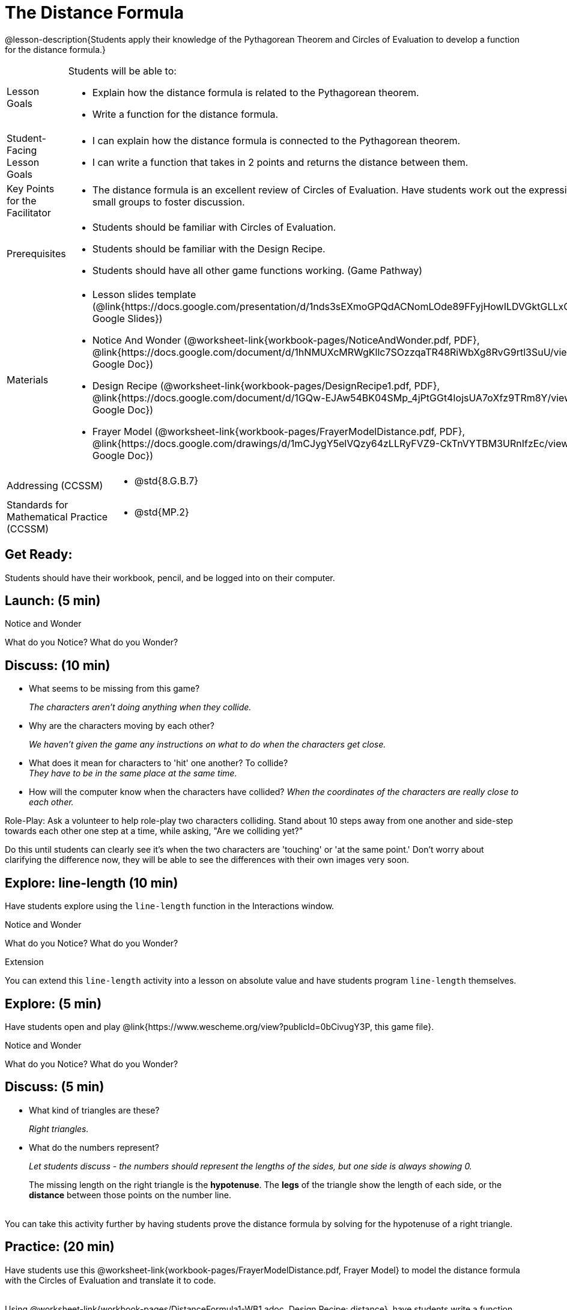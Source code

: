 = The Distance Formula

@lesson-description{Students apply their knowledge of the Pythagorean Theorem and Circles of Evaluation to develop a function for the distance formula.}


[.left-header,cols="20a,80a", stripes=none]
|===
|Lesson Goals
|Students will be able to:

* Explain how the distance formula is related to the Pythagorean theorem.
* Write a function for the distance formula.


|Student-Facing Lesson Goals
|
* I can explain how the distance formula is connected to the Pythagorean theorem.
* I can write a function that takes in 2 points and returns the distance between them.

|Key Points for the Facilitator
|
* The distance formula is an excellent review of Circles of Evaluation. Have students work out the expression in small groups to foster discussion.

|Prerequisites
|
* Students should be familiar with Circles of Evaluation.
* Students should be familiar with the Design Recipe.
* Students should have all other game functions working. (Game Pathway)

|Materials
|
* Lesson slides template (@link{https://docs.google.com/presentation/d/1nds3sEXmoGPQdACNomLOde89FFyjHowILDVGktGLLxQ/view, Google Slides})

ifeval::["{proglang}" == "wescheme"]
* Sample game file - no distance lines (@link{https://www.wescheme.org/view?publicId=PJMfrSvGRl, WeScheme})

* Sample game file - with distance lines (@link{https://www.wescheme.org/view?publicId=0bCivugY3P, WeScheme})
endif::[]
ifeval::["{proglang}" == "pyret"] 
* Sample game file - no distance lines (@link{https://code.pyret.org/editor#share=1g_3AqB4v6Jtq6TzcIHYNTkvlW9B6dLHS&v=882d33a, Pyret})

* Sample game file - with distances lines (@link{https://code.pyret.org/editor#share=1y1eWn1YyDDqilj0MFqEpMy4egVh-G81W&v=882d33a, Pyret})
endif::[]


* Notice And Wonder (@worksheet-link{workbook-pages/NoticeAndWonder.pdf, PDF}, @link{https://docs.google.com/document/d/1hNMUXcMRWgKllc7SOzzqaTR48RiWbXg8RvG9rtl3SuU/view, Google Doc})

* Design Recipe (@worksheet-link{workbook-pages/DesignRecipe1.pdf, PDF}, @link{https://docs.google.com/document/d/1GQw-EJAw54BK04SMp_4jPtGGt4IojsUA7oXfz9TRm8Y/view, Google Doc})

* Frayer Model (@worksheet-link{workbook-pages/FrayerModelDistance.pdf, PDF}, @link{https://docs.google.com/drawings/d/1mCJygY5elVQzy64zLLRyFVZ9-CkTnVYTBM3URnIfzEc/view, Google Doc})

////
Bootstrap Formative Assessments

* @link{https://teacher.desmos.com/activitybuilder/custom/5cdcb07bb4b8576069fdcef1, Bootstrap: Algebra - More Design Recipe Practice} (Desmos Activity)

Connection Activities

* @link{https://teacher.desmos.com/activitybuilder/custom/58efa58b999d890619a5663e, Absolute Value} (Desmos)
* @link{https://www.geogebra.org/m/rq7uDucY, Absolute Value Inequality Illustrator} (Geogebra)
* @link{https://quizizz.com/admin/quiz/581c92bd3fa551e37a438264/absolute-value-preview, Absolute Value} (Quizizz)
* @link{https://www.geogebra.org/m/DTeGM5U7, Distance Formula} (Geogebra)
* @link{https://quizizz.com/admin/quiz/5876366405dad51d02b1beef/distance-formula, Distance Formula} (Quizizz)
* @link{https://quizizz.com/admin/quiz/5828a9f82627ff7d77818381/pythagorean-theorem, Pythagorean Theorem} (Quizizz)
* @link{https://www.geogebra.org/m/jFFERBdd#material/ZFTGX57r, Pythagorean Theorem} (Geogebra)
////

|===

[.left-header,cols="20a,80a", stripes=none]
|===
|Addressing (CCSSM)
|
* @std{8.G.B.7}

|Standards for Mathematical Practice (CCSSM)
|
* @std{MP.2}
|===


== Get Ready:

Students should have their workbook, pencil, and be logged into 
ifeval::["{proglang}" == "wescheme"]
@link{https://www.wescheme.org, WeScheme} 
endif::[]
ifeval::["{proglang}" == "pyret"] 
@link{https://code.pyret.org, code.pyret.org} 
endif::[]
on their computer.

== Launch: (5 min)

ifeval::["{proglang}" == "wescheme"]
Have students open this @link{https://www.wescheme.org/view?publicId=PJMfrSvGRl, game file} and investigate.
endif::[]
ifeval::["{proglang}" == "pyret"]
Have students open this @link{https://code.pyret.org/editor#share=1y1eWn1YyDDqilj0MFqEpMy4egVh-G81W&v=882d33a, game file} and investigate.
endif::[]

[.notice-box]
.Notice and Wonder
****
What do you Notice? What do you Wonder?
****


== Discuss: (10 min)

* What seems to be missing from this game? 
+
_The characters aren't doing anything when they collide._
* Why are the characters moving by each other?
+
_We haven't given the game any instructions on what to do when the characters get close._
* What does it mean for characters to 'hit' one another? To collide? +
_They have to be in the same place at the same time._
* How will the computer know when the characters have collided?
_When the coordinates of the characters are really close to each other._

Role-Play: Ask a volunteer to help role-play two characters colliding. Stand about 10 steps away from one another and side-step towards each other one step at a time, while asking, "Are we colliding yet?"

Do this until students can clearly see it's when the two characters are 'touching' or 'at the same point.' Don't worry about clarifying the difference now, they will be able to see the differences with their own images very soon.

== Explore: line-length (10 min)

Have students explore using the `line-length` function in the Interactions window.

[.notice-box]
.Notice and Wonder
****
What do you Notice? What do you Wonder?
****


[.strategy-box]
.Extension
****
You can extend this `line-length` activity into a lesson on absolute value and have students program `line-length` themselves.
****

== Explore: (5 min)

Have students open and play @link{https://www.wescheme.org/view?publicId=0bCivugY3P, this game file}.

[.notice-box]
.Notice and Wonder
****
What do you Notice? What do you Wonder?
****

== Discuss: (5 min)

* What kind of triangles are these?
+
_Right triangles._
* What do the numbers represent?
+
_Let students discuss - the numbers should represent the lengths of the sides, but one side is always showing 0._
+
The missing length on the right triangle is the *hypotenuse*. The *legs* of the triangle show the length of each side, or the *distance* between those points on the number line. +
{empty} +
[.strategy-box]
.Extension
****
You can take this activity further by having students prove the distance formula by solving for the hypotenuse of a right triangle.
****

== Practice: (20 min)

Have students use this @worksheet-link{workbook-pages/FrayerModelDistance.pdf, Frayer Model} to model the distance formula with the Circles of Evaluation and translate it to code. +
{empty} +

Using @worksheet-link{workbook-pages/DistanceFormula1-WB1.adoc, Design Recipe: distance}, 
have students write a function that takes in two coordinate pairs (four numbers) of two characters (x1, y1) and (x2, y2) and returns the distance between those two points. +
{empty} +

Students can test their `distance` function using *Pythagorean triples*, such as (3, 4, 5) or (5, 12, 13), to make sure the function is calculating the distance correctly.

== Create: (10 min)

Using 
ifeval::["{proglang}" == "wescheme"]
@worksheet-link{workbook-pages/DistanceFormula1-WB2.adoc, Design Recipe: collision?}, 
endif::[]
ifeval::["{proglang}" == "pyret"]
@worksheet-link{workbook-pages/DistanceFormula1-WB2.adoc, Design Recipe: is-collision}, 
endif::[]
have students write a function that takes in two coordinate pairs (four numbers) of two characters (x1, y1) and (x2, y2) and returns a Boolean as to whether or not the two characters have gotten within 50 pixels of each other.   



